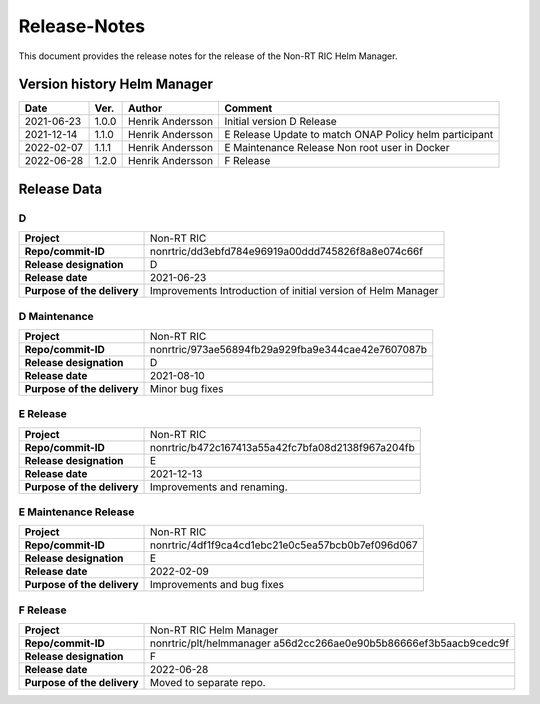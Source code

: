 .. This work is licensed under a Creative Commons Attribution 4.0 International License.
.. http://creativecommons.org/licenses/by/4.0
.. Copyright (C) 2021 Nordix

=============
Release-Notes
=============


This document provides the release notes for the release of the Non-RT RIC Helm Manager.

Version history Helm Manager
============================

+------------+----------+------------------+-----------------------------+
| **Date**   | **Ver.** | **Author**       | **Comment**                 |
|            |          |                  |                             |
+------------+----------+------------------+-----------------------------+
| 2021-06-23 | 1.0.0    | Henrik Andersson | Initial version             |
|            |          |                  | D Release                   |
+------------+----------+------------------+-----------------------------+
| 2021-12-14 | 1.1.0    | Henrik Andersson | E Release                   |
|            |          |                  | Update to match ONAP Policy |
|            |          |                  | helm participant            |
+------------+----------+------------------+-----------------------------+
| 2022-02-07 | 1.1.1    | Henrik Andersson | E Maintenance Release       |
|            |          |                  | Non root user in Docker     |
|            |          |                  |                             |
+------------+----------+------------------+-----------------------------+
| 2022-06-28 | 1.2.0    | Henrik Andersson | F Release                   |
|            |          |                  |                             |
+------------+----------+------------------+-----------------------------+

Release Data
============

D
-
+-----------------------------+---------------------------------------------------+
| **Project**                 | Non-RT RIC                                        |
|                             |                                                   |
+-----------------------------+---------------------------------------------------+
| **Repo/commit-ID**          | nonrtric/dd3ebfd784e96919a00ddd745826f8a8e074c66f |
|                             |                                                   |
+-----------------------------+---------------------------------------------------+
| **Release designation**     | D                                                 |
|                             |                                                   |
+-----------------------------+---------------------------------------------------+
| **Release date**            | 2021-06-23                                        |
|                             |                                                   |
+-----------------------------+---------------------------------------------------+
| **Purpose of the delivery** | Improvements                                      |
|                             | Introduction of initial version of Helm Manager   |
+-----------------------------+---------------------------------------------------+

D Maintenance
-------------
+-----------------------------+---------------------------------------------------+
| **Project**                 | Non-RT RIC                                        |
|                             |                                                   |
+-----------------------------+---------------------------------------------------+
| **Repo/commit-ID**          | nonrtric/973ae56894fb29a929fba9e344cae42e7607087b |
|                             |                                                   |
+-----------------------------+---------------------------------------------------+
| **Release designation**     | D                                                 |
|                             |                                                   |
+-----------------------------+---------------------------------------------------+
| **Release date**            | 2021-08-10                                        |
|                             |                                                   |
+-----------------------------+---------------------------------------------------+
| **Purpose of the delivery** | Minor bug fixes                                   |
+-----------------------------+---------------------------------------------------+

E Release
---------
+-----------------------------+---------------------------------------------------+
| **Project**                 | Non-RT RIC                                        |
|                             |                                                   |
+-----------------------------+---------------------------------------------------+
| **Repo/commit-ID**          | nonrtric/b472c167413a55a42fc7bfa08d2138f967a204fb |
|                             |                                                   |
+-----------------------------+---------------------------------------------------+
| **Release designation**     | E                                                 |
|                             |                                                   |
+-----------------------------+---------------------------------------------------+
| **Release date**            | 2021-12-13                                        |
|                             |                                                   |
+-----------------------------+---------------------------------------------------+
| **Purpose of the delivery** | Improvements and renaming.                        |
|                             |                                                   |
+-----------------------------+---------------------------------------------------+

E Maintenance Release
---------------------
+-----------------------------+---------------------------------------------------+
| **Project**                 | Non-RT RIC                                        |
|                             |                                                   |
+-----------------------------+---------------------------------------------------+
| **Repo/commit-ID**          | nonrtric/4df1f9ca4cd1ebc21e0c5ea57bcb0b7ef096d067 |
|                             |                                                   |
+-----------------------------+---------------------------------------------------+
| **Release designation**     | E                                                 |
|                             |                                                   |
+-----------------------------+---------------------------------------------------+
| **Release date**            | 2022-02-09                                        |
|                             |                                                   |
+-----------------------------+---------------------------------------------------+
| **Purpose of the delivery** | Improvements and bug fixes                        |
|                             |                                                   |
+-----------------------------+---------------------------------------------------+

F Release
---------
+-----------------------------+---------------------------------------------------+
| **Project**                 | Non-RT RIC Helm Manager                           |
|                             |                                                   |
+-----------------------------+---------------------------------------------------+
| **Repo/commit-ID**          | nonrtric/plt/helmmanager                          |
|                             | a56d2cc266ae0e90b5b86666ef3b5aacb9cedc9f          |
|                             |                                                   |
+-----------------------------+---------------------------------------------------+
| **Release designation**     | F                                                 |
|                             |                                                   |
+-----------------------------+---------------------------------------------------+
| **Release date**            | 2022-06-28                                        |
|                             |                                                   |
+-----------------------------+---------------------------------------------------+
| **Purpose of the delivery** | Moved to separate repo.                           |
|                             |                                                   |
+-----------------------------+---------------------------------------------------+

